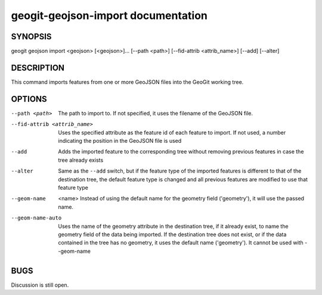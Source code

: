 
.. _geogit-geojson-import:

geogit-geojson-import documentation
################################



SYNOPSIS
********
geogit geojson import <geojson> [<geojson>]... [--path <path>] [--fid-attrib <attrib_name>] [--add] [--alter]


DESCRIPTION
***********

This command imports features from one or more GeoJSON files into the GeoGit working tree.


OPTIONS
********

--path <path>                   The path to import to. If not specified, it uses the filename of the GeoJSON file.

--fid-attrib <attrib_name>      Uses the specified attribute as the feature id of each feature to import. If not used, a number indicating the position in the GeoJSON file is used

--add                           Adds the imported feature to the corresponding tree without removing previous features in case the tree already exists

--alter                         Same as the ``--add`` switch, but if the feature type of the imported features is different to that of the destination tree, the default feature type is changed and all previous features are modified to use that feature type

--geom-name	<name>				Instead of using the default name for the geometry field ('geometry'), it will use the passed name.

--geom-name-auto				Uses the name of the geometry attribute in the destination tree, if it already exist, to name the geometry field of the data being imported. If the destination tree does not exist, or if the data contained in the tree has no geometry, it uses the default name ('geometry'). It cannot be used with --geom-name

BUGS
****

Discussion is still open.

